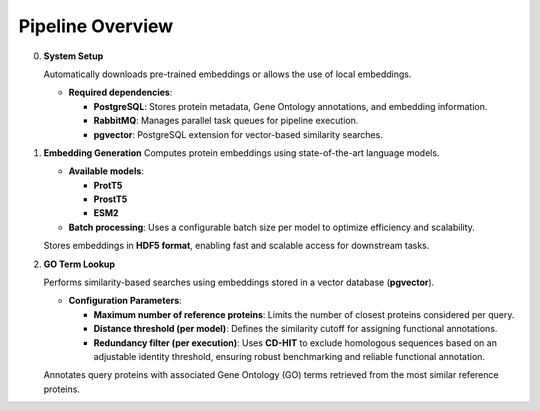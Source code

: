 Pipeline Overview
-----------------

0. **System Setup**

   Automatically downloads pre-trained embeddings or allows the use of local embeddings.

   - **Required dependencies**:

     - **PostgreSQL**:
       Stores protein metadata, Gene Ontology annotations, and embedding information.
     - **RabbitMQ**:
       Manages parallel task queues for pipeline execution.
     - **pgvector**:
       PostgreSQL extension for vector-based similarity searches.

1. **Embedding Generation**
   Computes protein embeddings using state-of-the-art language models.

   - **Available models**:

     - **ProtT5**
     - **ProstT5**
     - **ESM2**

   - **Batch processing**: Uses a configurable batch size per model to optimize efficiency and scalability.

   Stores embeddings in **HDF5 format**, enabling fast and scalable access for downstream tasks.

2. **GO Term Lookup**

   Performs similarity-based searches using embeddings stored in a vector database (**pgvector**).

   - **Configuration Parameters**:

     - **Maximum number of reference proteins**:
       Limits the number of closest proteins considered per query.

     - **Distance threshold (per model)**:
       Defines the similarity cutoff for assigning functional annotations.

     - **Redundancy filter (per execution)**:
       Uses **CD-HIT** to exclude homologous sequences based on an adjustable identity threshold, ensuring robust benchmarking and reliable functional annotation.

   Annotates query proteins with associated Gene Ontology (GO) terms retrieved from the most similar reference proteins.
